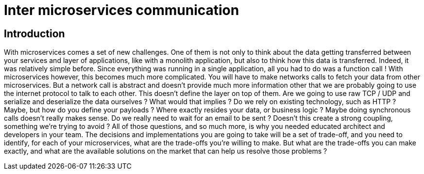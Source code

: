 = Inter microservices communication =

== Introduction ==
With microservices comes a set of new challenges. One of them is not only to think about the data getting transferred between your services and layer of applications, like with a monolith application, but also to think how this data is transferred. Indeed, it was relatively simple before. Since everything was running in a single application, all you had to do was a function call ! With microservices however, this becomes much more complicated. You will have to make networks calls to fetch your data from other microservices. But a network call is abstract and doesn't provide much more information other that we are probably going to use the internet protocol to talk to each other. This doesn't define the layer on top of them. Are we going to use raw TCP / UDP and serialize and deserialize the data ourselves ? What would that implies ? Do we rely on existing technology, such as HTTP ? Maybe, but how do you define your payloads ? Where exactly resides your data, or business logic ? Maybe doing synchronous calls doesn't really makes sense. Do we really need to wait for an email to be sent ? Doesn't this create a strong coupling, something we're trying to avoid ?
All of those questions, and so much more, is why you needed educated architect and developers in your team. The decisions and implementations you are going to take will be a set of trade-off, and you need to identify, for each of your microservices, what are the trade-offs you're willing to make. But what are the trade-offs you can make exactly, and what are the available solutions on the market that can help us resolve those problems ?
